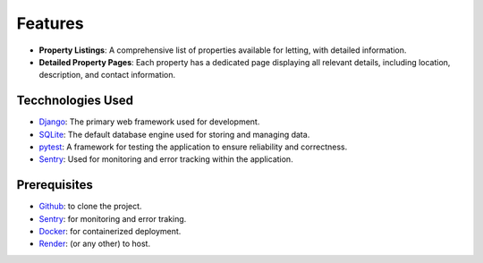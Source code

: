 Features
========
.. raw:: html

   <br><br>

- **Property Listings**: A comprehensive list of properties available for letting, with detailed information.
- **Detailed Property Pages**: Each property has a dedicated page displaying all relevant details, including location, description, and contact information.


Tecchnologies Used
------------------
.. raw:: html

   <br><br>

- `Django <https://www.djangoproject.com/>`_: The primary web framework used for development.
- `SQLite <https://www.sqlite.org/index.html>`_: The default database engine used for storing and managing data.
- `pytest <https://docs.pytest.org/en/stable/>`_: A framework for testing the application to ensure reliability and correctness.
- `Sentry <https://sentry.io/>`_: Used for monitoring and error tracking within the application.


Prerequisites
-------------
.. raw:: html

   <br><br>

- `Github <https://www.github.com/>`_: to clone the project.
- `Sentry <https://www.sentry.io>`_: for monitoring and error traking.
- `Docker <https://www.docker.com>`_: for containerized deployment.
- `Render <https://www.render.com>`_: (or any other) to host.
